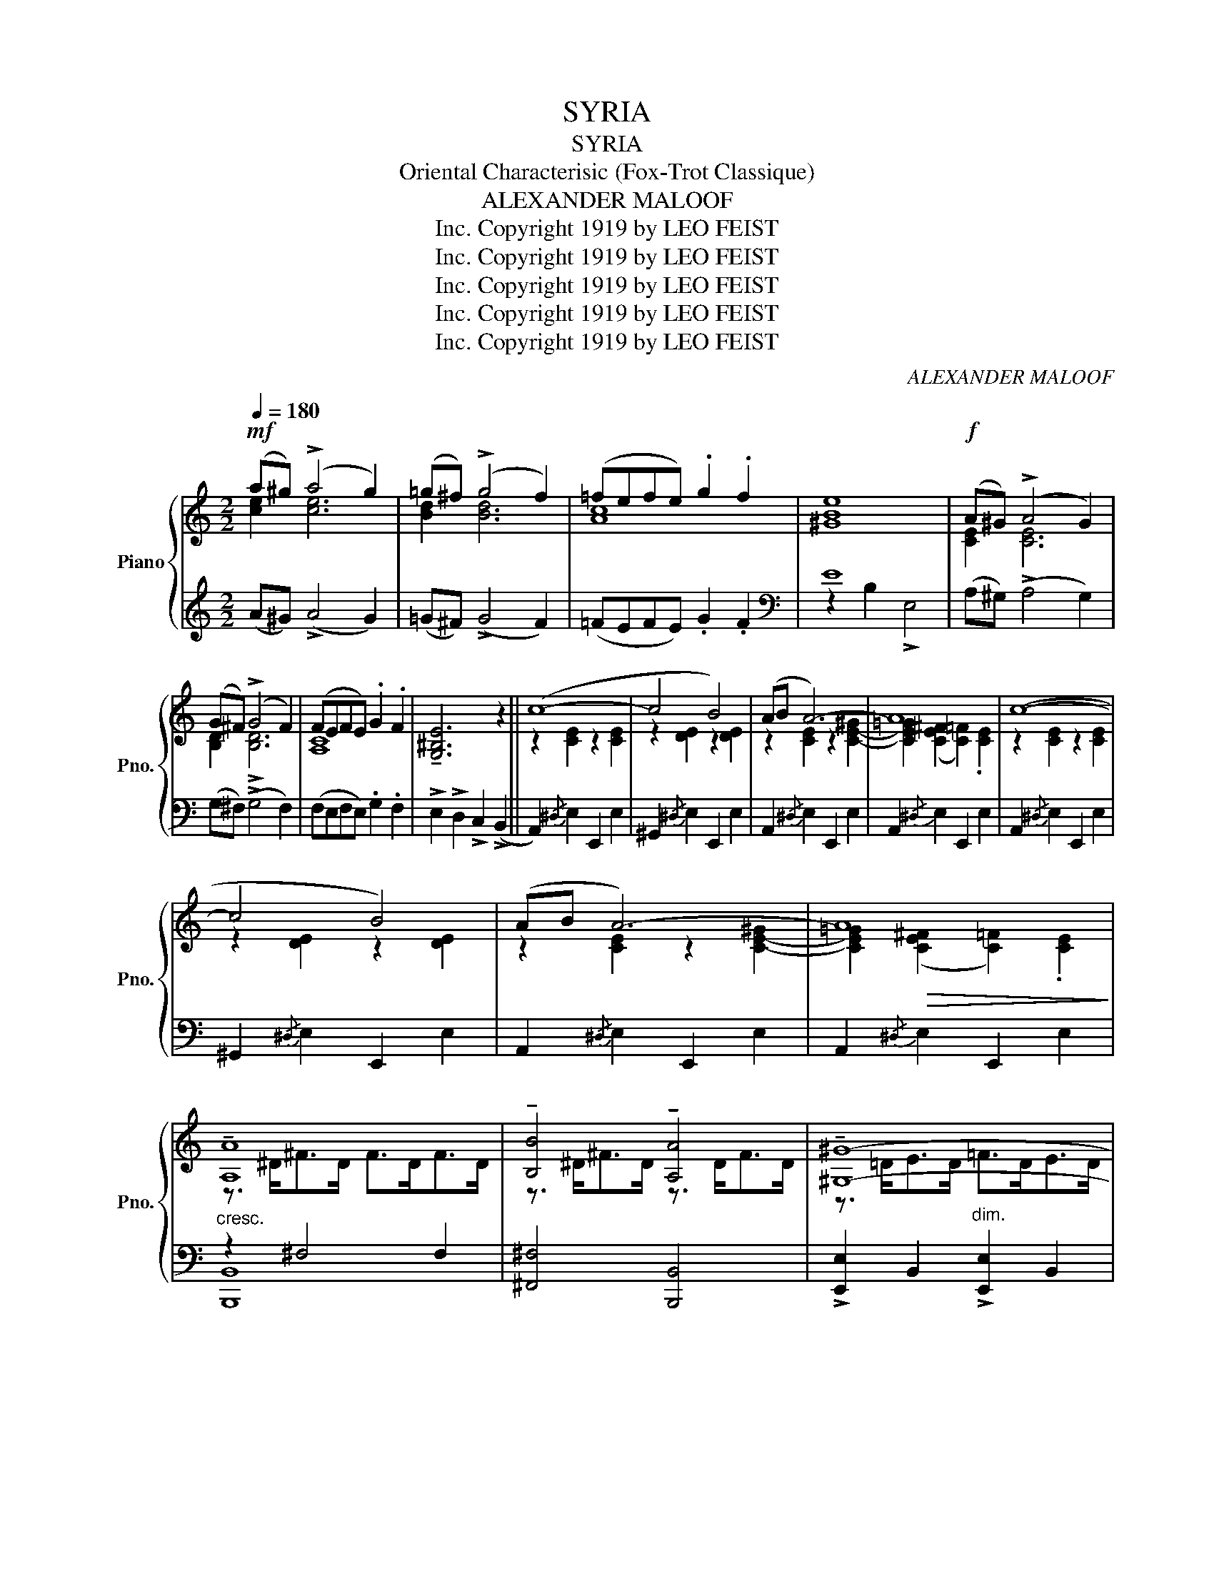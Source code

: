 X:1
T:SYRIA
T:SYRIA
T:Oriental Characterisic (Fox-Trot Classique) 
T:ALEXANDER MALOOF
T:Copyright 1919 by LEO FEIST, Inc.
T:Copyright 1919 by LEO FEIST, Inc.
T:Copyright 1919 by LEO FEIST, Inc.
T:Copyright 1919 by LEO FEIST, Inc.
T:Copyright 1919 by LEO FEIST, Inc.
C:ALEXANDER MALOOF
Z:Copyright 1919 by LEO FEIST, Inc.
%%score { ( 1 2 ) | ( 3 4 ) }
L:1/8
Q:1/4=180
M:2/2
K:C
V:1 treble nm="Piano" snm="Pno."
V:2 treble 
V:3 treble 
V:4 treble 
V:1
!mf! (a^g) (!>!a4 g2) | (=g^f) (!>!g4 f2) | (=fefe) .g2 .f2 | [^GBe]8 |!f! (A^G) (!>!A4 G2) | %5
 (G^F) (!>!G4 F2) | (FEFE) .G2 .F2 | !tenuto![G,^B,E]6 z2 || (c8- | c4 B4) | (AB A6-) | A8 | (c8- | %13
 c4 B4) | (AB A6-) | A8 | !tenuto![A,A]8 | !tenuto![B,B]4 !tenuto![A,A]4 | !tenuto![^G,^G]8- | %19
 [^G,^G]8 | !tenuto![^G,^G]8 | !tenuto![A,A]4 !tenuto![B,B]4 | c8- | [Cc]8 ||!f! ([cec']8- | %25
 [cec']4 [Bdb]4) | ([Aca][Bdb] [Aca]6- | [Aca]8) | ([cec']8- | [cec']4 [Bdb]4) | %30
 ([Aca][Bdb] [Aca]6- | [Aca]8) | !tenuto![Aa]8 | !tenuto![Bb]4 !tenuto![Aa]4 | !tenuto![^G^g]8- | %35
 [Gg]8 | !tenuto![^G^g]8 | !tenuto![Aa]4 !tenuto![Bb]4 | !tenuto![Aca]8- | [Aca]8 |: %40
!mf! !^![G,G]8 | !^![Cc]4 !^![Ee]4 | !^![Gg]6!f! [ce]2 | [ce]2 [ce]2 [ce]2 [ce]2 | %44
 (Pg2 fe) (Pf2 ed) | (Pe2 dc) (Pd2 cB) | c4 x2!mf! [c'e']2 | [c'e']2 [c'e']2 [c'e']2 [c'e']2 | %48
 !^![G,G]8 | !^![Cc]4 !^![Ee]4 |!f! !^![Aa]8- | [Aa]8 | (Pe2 dc) (Pd2 cB) | (Pc2 BA) (PB2 A^G) | %54
 A8- |!>(! A8!>)! :|!mf! A8- | A2 A>B A>GF>G | A8- | A8 | G8- | G2 G>A G>FE>F | G8- | G8 | F8- | %65
 F2 F>G F>ED>E | F8- | F>AB>c d>cB>A |!f! !^!B4 !^!B4- |!>(! B>ab>c' d'>c'b>a!>)! | %70
 !^!b4 !^![Be^gb]4 | z3/2!<(! A,<B,C/ D>E^F>^G!<)! ||!f! A8- | A2 A>B A>GF>G | A8- | A8 | G8- | %77
 G2 G>A G>FE>F | G8- | G8 | F8- | F2 F>G F>ED>E | F8- | F2 F>G F>ED>E |!f! !^!B4 (([B,E^GB]4 | %85
 E>))D!p!E>F =G>FE>D | E4 E4- | E>C!<(!D>E F>GA>B!<)! ||!f! (c8- | c4 B4) | (AB A6-) | A8 | (c8- | %93
 c4 B4) | (AB A6- | A8) | !tenuto![A,A]8 | !tenuto![B,B]4 !tenuto![A,A]4 | !tenuto![^G,^G]8- | %99
 [^G,^G]8 | !tenuto![^G,^G]8 | !tenuto![A,A]4 !tenuto![B,B]4 | c8- | [Cc]8 ||!f! ([cec']8- | %105
 [cec']4 [Bdb]4) | ([Aca][Bdb] [Aca]6- | [Aca]8) | ([cec']8- | [cec']4 [Bdb]4) | %110
 ([Aca][Bdb] [Aca]6- | [Aca]8) | !tenuto![Aa]8 | !tenuto![Bb]4 !tenuto![Aa]4 | !tenuto![^G^g]8- | %115
 [Gg]8 | !tenuto![^G^g]8 | !tenuto![Aa]4 !tenuto![Bb]4 | !tenuto![Aca]8- | [Aca]8 || %120
!mf! !^![G,G]8 | !^![Cc]4 !^![Ee]4 | !^![Gg]6!f! [ce]2 | [ce]2 [ce]2 [ce]2 [ce]2 | %124
 (Pg2 fe) (Pf2 ed) | (Pe2 dc) (Pd2 cB) | c4 x2!mf! [c'e']2 | [c'e']2 [c'e']2 [c'e']2 [c'e']2 | %128
 !^![G,G]8 | !^![Cc]4 !^![Ee]4 |!f! !^![Aa]8- | [Aa]8 | (Pe2 dc) (Pd2 cB) | (Pc2 BA) (PB2 A^G) | %134
 A8- |!>(! A8!>)! | z2 [cea]>b a>gf>g | !^![cea]4 !^![ea]4 | z2 A>B A>GF>G | !^![CEA]8- | %140
 [CEA]4 z4 | !^![Acea]2 !^![Acea]2 z4 |] %142
V:2
 [ce]2 [ce]6 | [Bd]2 [Bd]6 | [Ac]8 | x8 | [CE]2 [CE]6 | [B,D]2 !>![B,D]6 | [A,C]8 | x8 || %8
 z2 [CE]2 z2 [CE]2 | z2 [DE]2 z2 [DE]2 | z2 [CE]2 z2 [C-E-^G]2 | %11
 [CE=G]2 (([CE^F]2 [C=F]2)) .[CE]2 | z2 [CE]2 z2 [CE]2 | z2 [DE]2 z2 [DE]2 | %14
 z2 [CE]2 z2 [C-E-^G]2 | [CE=G]2!>(! (([CE^F]2 [C=F]2)) .[CE]2!>)! | z3/2 ^D<^FD/ F>DF>D | %17
 z3/2 ^D<^FD/ z3/2 D<FD/ | z3/2 =D<ED/ =F>DE>D | =F>D E<!>!F- F2 E2 | z3/2 =D<ED/ F>DE>D | %21
 z3/2 D<ED/ F>DE>D | z2 (([CE^G]2 [CE=G]2)) (([CE^F]2 | =F2)) .E2 .^D2 .E2 || x8 | x8 | x8 | x8 | %28
 x8 | x8 | x8 | x8 | z3/2 ^d<^fd/ f>df>d | z3/2 ^d<^fd/ z3/2 d<fd/ | z3/2 d<ed/ f>de>d | %35
 f>d e<!>!f- f2 e2 | z3/2 d<ed/ f>de>d | z3/2 d<ed/ z3/2 d<ed/ | x8 | x8 |: z2 [CE]4 [CE]2 | %41
 z2 [EG]2 z2 [Gc]2 | z2 [df][ce]- [ce]2 G2 | (!>!A2 G2) (!>!A2 G2) | x8 | x8 | z2 [EG]4 g2 | %47
 (!>!a2 g2) (!>!a2 g2) | z2 [CE]4 [CE]2 | z2 [EG]2 z2 [Gc]2 | z2 [ce]4{/^d} [ce]2 | %51
 z2 [ce]4{/^d} [ce]2 | x8 | x8 | z2!<(! [CE]2 [CF]2 [CE]2!<)! | [CF]2 [CE]2 [CF]2 [CE]2 :| %56
 z2 [CE]2 z2 [CE]2- | [CE]2 x6 | z2 [A,CF]2 z2 [A,^CG]2 | z2!>(! [A,=C^F]2 z2 [A,B,=F]2!>)! | %60
 z2 !arpeggio![G,CE]2 z2 !arpeggio![G,CE]2 | [G,CE]2 x6 | %62
 z2 !arpeggio![G,CE]2 z2 !arpeggio![G,CE]2 | z2 !arpeggio![G,CE]2 z2 !arpeggio![G,CE]2 | x8 | x8 | %66
 x8 | x8 | z2 [B,E^G]2 z2 [B,EG]2 | x8 | x8 | x8 || z2 (EC) z2 (EC) | x8 | %74
 z2 ([CF]A,) z2 ([^CG]A,) | z2 ([=C^F]A,) z2 ([B,=F]A,) | z2 ([CE]G,) z2 ([CE]G,) | x8 | %78
 z2 ([CE]G,) z2 ([CE]G,) | z2 ([CE]G,) z2 ([CE]G,) | z2 ([A,D]F,) z2 ([A,D]F,) | x8 | %82
 z2 ([A,D]F,) z2 ([A,D]F,) | x8 | x8 | x8 | z2 [^G,B,]2 z2 [G,B,]2 | x8 || z2 [CE]2 z2 [CE]2 | %89
 z2 [DE]2 z2 [DE]2 | z2 [CE]2 z2 [C-E-^G]2 | [CE=G]2!>(! (([CE^F]2 [C=F]2)) .[CE]2!>)! | %92
 z2 [CE]2 z2 [CE]2 | z2 [DE]2 z2 [DE]2 | z2 [CE]2 z2 [C-E-^G]2 | [CE=G]2 (([CE^F]2 [C=F]2)) [CE]2 | %96
 z3/2 ^D<^FD/ F>DF>D | z3/2 ^D<^FD/ z3/2 D<FD/ | z3/2 =D<ED/ =F>DE>D | =F>D E<!>!F- F2 E2 | %100
 z3/2 =D<ED/ F>DE>D | z3/2 D<ED/ F>DE>D | z2 (([CE^G]2 [CE=G]2)) (([CE^F]2 | %103
 =F2))!>(! .E2 .^D2 .E2!>)! || x8 | x8 | x8 | x8 | x8 | x8 | x8 | x8 | z3/2 ^d<^fd/ f>df>d | %113
 z3/2 ^d<^fd/ z3/2 d<fd/ | z3/2 d<ed/ f>de>d | f>d e<!>!f- f2 e2 | z3/2 d<ed/ f>de>d | %117
 z3/2 d<ed/ z3/2 d<ed/ | x8 | x8 || z2 [CE]4 [CE]2 | z2 [EG]2 z2 [Gc]2 | z2 [df][ce]- [ce]2 G2 | %123
 (!>!A2 G2) (!>!A2 G2) | x8 | x8 | z2 [EG]4 g2 | (!>!a2 g2) (!>!a2 g2) | z2 [CE]4 [CE]2 | %129
 z2 [EG]2 z2 [Gc]2 | z2 [ce]4{/^d} [ce]2 | z2 [ce]4{/^d} [ce]2 | x8 | x8 | %134
 z2!<(! [CE]2 [CF]2 [CE]2!<)! | [CF]2 [CE]2 [CF]2 [CE]2 | x2 A>B A>GF>G | !>!A2 !>!E2 [Ac]4 | %138
 x2 [CE]2- [CE]2 z2 | x8 | x8 | x8 |] %142
V:3
 (A^G) (!>!A4 G2) | (=G^F) (!>!G4 F2) | (=FEFE) .G2 .F2 |[K:bass] E8 | (A,^G,) (!>!A,4 G,2) | %5
 (G,^F,) (!>!G,4 F,2) | (F,E,F,E,) .G,2 .F,2 | !>!E,2 !>!D,2 !>!C,2 (!>!B,,2 || %8
 A,,2){/^D,} E,2 E,,2 E,2 | ^G,,2{/^D,} E,2 E,,2 E,2 | A,,2{/^D,} E,2 E,,2 E,2 | %11
 A,,2{/^D,} E,2 E,,2 E,2 | A,,2{/^D,} E,2 E,,2 E,2 | ^G,,2{/^D,} E,2 E,,2 E,2 | %14
 A,,2{/^D,} E,2 E,,2 E,2 | A,,2{/^D,} E,2 E,,2 E,2 |"^cresc." z2 ^F,4 F,2 | [^F,,^F,]4 [B,,,B,,]4 | %18
 !>![E,,E,]2 B,,2"^dim." !>![E,,E,]2 B,,2 | [E,,E,]2 B,,2 [E,,E,]2 B,,2 | [E,,E,]4"^cresc." B,,4 | %21
 [E,,E,]2 (B,,2 ^G,2) [E,,E,]2 | z2 (^G,2 =G,2) (^F,2 | =F,2) .E,2 .^D,2 .E,2 || %24
 A,,2{/^D,} E,2 E,,2 E,2 | ^G,,2{/^D,} E,2 E,,2 E,2 | A,,2{/^D,} E,2 [E,,E,]2 (([^G,^G]2 | %27
 [=G,=G]2)) (([^F,^F]2 [=F,=F]2)) .[E,E]2 | A,,2{/^D,} E,2 E,,2 E,2 | ^G,,2{/^D,} E,2 E,,2 E,2 | %30
 A,,2{/^D,} E,2 [E,,E,]2 (([^G,^G]2 | [=G,=G]2)) (([^F,^F]2 [=F,=F]2)) .[E,E]2 | %32
"^cresc." z2 [^F,B,^D]4 [F,B,D]2 | z2 [A,B,^D]2 z2 [A,B,D]2 | %34
 !>![E,,E,]2 B,,2"^dim." !>![E,,E,]2 B,,2 | [E,,E,]2 B,,2 [E,,E,]2 B,,2 | %36
"^cresc." z2 [E,^G,D]2 z2 [E,G,D]2 | [E,,E,]2 (B,,2 ^G,2) [E,,E,]2 | %38
 z2 (([^G,^G]2 [=G,=G]2)) (([^F,^F]2 | [=F,=F]2)) .[E,E]2 .[^D,^D]2 .[E,E]2 |: %40
 [C,,C,]2 G,,2 [C,,C,]2 G,,2 |"^cresc." [C,,C,]2 G,,2 [C,,C,]2 G,,2 | [C,,C,]2 G,,2 C,2 G,2 | %43
 ((!>![C,C]2 G,2)) ((!>![C,C]2 G,2)) | z2 [^CG]2 z2 [DF]2 | z2 [CE]2 z2 [_A,D]2 | %46
 C,2 [G,C]2 G,,2 [G,CE]2 | ((!>![C,C]2 G,2)) ((!>![C,C]2 G,2)) | [C,,C,]2 G,,2 [C,,C,]2 G,,2 | %49
"^cresc." [C,,C,]2 G,,2 [C,,C,]2 G,,2 | A,,2{/^D,} E,2 E,,2 E,2 | A,,2{/^D,} E,2 E,,2 E,2 | %52
 ^G,,2 E,2 E,,2 E,2 | ^G,,2 E,2 E,,2 E,2 | z2 E,2 F,2 E,2 | F,2 E,2 F,2 E,2 :| %56
 (A,,2 A,2) (G,,2 G,2) | (F,,2 F,2) (E,,2 E,2) | (F,,2 F,2) (E,,2 E,2) | (_E,,2 _E,2) (D,,2 D,2) | %60
 (C,,2 C,2) (B,,,2 B,,2) | (A,,,2 A,,2) (G,,,2 G,,2) | (C,,2 C,2) (B,,,2 B,,2) | %63
 (A,,,2 A,,2) (G,,,2 G,,2) | z2 !arpeggio![F,A,D]2 z2 !arpeggio![F,A,D]2- | %65
 [F,A,D]2 B,,2 (A,,,2 A,,2) | z2 !arpeggio![F,A,D]2 z2 !arpeggio![F,A,D]2- | %67
 [F,A,D]2 B,,2 (A,,,2 A,,2) | [E,,E,]2 B,,2 [E,,E,]2 B,,2 | [D,,D,]2 A,,2 [D,,D,]2 A,,2 | %70
 [E,,E,]2 B,,2 [E,,E,]2 B,,2 | !^!C,2 E,2 !^!B,,2 E,2 || (A,,2 A,2) z2 A,2 | z2 A,2 z2 A,2 | %74
 z2 F,2 z2 E,2 | z2 _E,2 z2 D,2 | (C,,2 C,2) z2 C,2 | z2 C,2 z2 C,2 | z2 C,2 z2 B,,2 | %79
 z2 A,,2 z2 G,,2 | (D,,2 D,2) z2 D,2 | z2 D,2 z2 D,2 | z2 D,2 z2 C,2 | z2 B,,2 z2 A,,2 | %84
 (E,,2 E,2) z2 E,2 | z2 E,2 z2 E,2 | (E,,2 E,2) z2 E,2 | z2 E,2 z2 E,2 || A,,2{/^D,} E,2 E,,2 E,2 | %89
 ^G,,2{/^D,} E,2 E,,2 E,2 | A,,2{/^D,} E,2 E,,2 E,2 | A,,2{/^D,} E,2 E,,2 E,2 | %92
 A,,2{/^D,} E,2 E,,2 E,2 | ^G,,2{/^D,} E,2 E,,2 E,2 | A,,2{/^D,} E,2 E,,2 E,2 | %95
 A,,2{/^D,} E,2 E,,2 E,2 |"^cresc." z2 ^F,4 F,2 | [^F,,^F,]4 [B,,,B,,]4 | %98
 !>![E,,E,]2 B,,2"^dim." !>![E,,E,]2 B,,2 | [E,,E,]2 B,,2 [E,,E,]2 B,,2 | [E,,E,]4"^cresc." B,,4 | %101
 [E,,E,]2 (B,,2 ^G,2) [E,,E,]2 | z2 (^G,2 =G,2) (^F,2 | =F,2) .E,2 .^D,2 .E,2 || %104
 A,,2{/^D,} E,2 E,,2 E,2 | ^G,,2{/^D,} E,2 E,,2 E,2 | A,,2{/^D,} E,2 [E,,E,]2!<(! (([^G,^G]2 | %107
 [=G,=G]2))!<)!!>(! (([^F,^F]2 [=F,=F]2)) .[E,E]2!>)! | A,,2{/^D,} E,2 E,,2 E,2 | %109
 ^G,,2{/^D,} E,2 E,,2 E,2 | A,,2{/^D,} E,2 [E,,E,]2!<(! (([^G,^G]2 | %111
 [=G,=G]2))!<)!!>(! (([^F,^F]2 [=F,=F]2)) .[E,E]2!>)! |"^cresc." z2 [^F,B,^D]4 [F,B,D]2 | %113
 z2 [A,B,^D]2 z2 [A,B,D]2 | !>![E,,E,]2 B,,2"^dim." !>![E,,E,]2 B,,2 | %115
 [E,,E,]2 B,,2 [E,,E,]2 B,,2 |"^cresc." z2 [E,^G,D]2 z2 [E,G,D]2 | [E,,E,]2 (B,,2 ^G,2) [E,,E,]2 | %118
 z2 (([^G,^G]2 [=G,=G]2)) (([^F,^F]2 | [=F,=F]2)) .[E,E]2 .[^D,^D]2 .[E,E]2 || %120
 [C,,C,]2 G,,2 [C,,C,]2 G,,2 |"^cresc." [C,,C,]2 G,,2 [C,,C,]2 G,,2 | [C,,C,]2 G,,2 C,2 G,2 | %123
 ((!>![C,C]2 G,2)) ((!>![C,C]2 G,2)) | z2 [^CG]2 z2 [DF]2 | z2 [CE]2 z2 [_A,D]2 | %126
 C,2 [G,C]2 G,,2 [G,CE]2 | ((!>![C,C]2 G,2)) ((!>![C,C]2 G,2)) | [C,,C,]2 G,,2 [C,,C,]2 G,,2 | %129
"^cresc." [C,,C,]2 G,,2 [C,,C,]2 G,,2 | A,,2{/^D,} E,2 E,,2 E,2 | A,,2{/^D,} E,2 E,,2 E,2 | %132
 ^G,,2 E,2 E,,2 E,2 | ^G,,2 E,2 E,,2 E,2 | z2 E,2 F,2 E,2 | F,2 E,2 F,2 E,2 | %136
"^L.H." !>![A,,E,]4- [A,,E,]2 z2 | x4 !>!A,2 !>!E,2 | z2 A,>B, A,>G,F,>G, | %139
 !>!A,2 !>!E,2 !>![A,,A,]2 !>![E,,E,]2 | [A,,,A,,]4 z4 | !^![A,,E,A,]2 !^![A,,E,A,]2 z4 |] %142
V:4
 x8 | x8 | x8 |[K:bass] z2 B,2 !>!E,4 | x8 | x8 | x8 | x8 || x8 | x8 | x8 | x8 | x8 | x8 | x8 | %15
 x8 | [B,,,B,,]8 | x8 | x8 | x8 | x8 | x2 B,,4 E,,2 | A,,8- | A,,8 || x8 | x8 | x8 | x8 | x8 | x8 | %30
 x8 | x8 | [B,,,B,,]8 | [^F,,^F,]4 [B,,,B,,]4 | x8 | x8 | [E,,E,]4 B,,4 | x2 B,,4 E,,2 | A,,8- | %39
 A,,8 |: x8 | x8 | x8 | x8 | _B,4 A,4 | G,4 F,4 | x8 | x8 | x8 | x8 | x8 | x8 | x8 | x8 | A,,8- | %55
 A,,8 :| x8 | x8 | x8 | x8 | x8 | x8 | x8 | x8 | (D,,2 D,2) (C,,2 D,2) | B,,,2 x6 | %66
 (D,,2 D,2) (C,,2 D,2) | B,,,2 x6 | x8 | x8 | x8 | x8 || x4 !>!G,4 | !>!F,4 !>!E,4 | F,,4 E,,4 | %75
 _E,,4 D,,4 | x4 !>!B,,4 | !>!A,,4 !>!G,,4 | C,,4 B,,,4 | A,,,4 G,,,4 | x4 !>!C,4 | %81
 !>!B,,4 !>!A,,4 | !>!D,,4 !>!C,,4 | !>!B,,,4 !>!A,,,4 | x4 !>!D,4 | !>!C,4 !>!B,,4 | x4 !>!D,4 | %87
 !>!C,4 !>!B,,4 || x8 | x8 | x8 | x8 | x8 | x8 | x8 | x8 | [B,,,B,,]8 | x8 | x8 | x8 | x8 | %101
 x2 B,,4 E,,2 | A,,8- | A,,8 || x8 | x8 | x8 | x8 | x8 | x8 | x8 | x8 | [B,,,B,,]8 | %113
 [^F,,^F,]4 [B,,,B,,]4 | x8 | x8 | [E,,E,]4 B,,4 | x2 B,,4 E,,2 | A,,8- | A,,8 || x8 | x8 | x8 | %123
 x8 | _B,4 A,4 | G,4 F,4 | x8 | x8 | x8 | x8 | x8 | x8 | x8 | x8 | A,,8- | A,,8 | x8 | x8 | %138
 !>![A,,E,]4- [A,,E,]2 z2 | x8 | x8 | x8 |] %142

